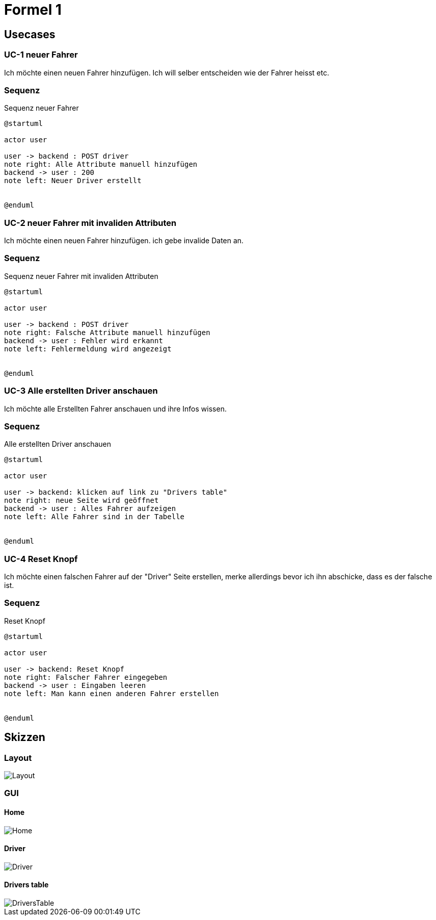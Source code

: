 = Formel 1

== Usecases

=== UC-1 neuer Fahrer

Ich möchte einen neuen Fahrer hinzufügen.
Ich will selber entscheiden wie der Fahrer heisst etc.

=== Sequenz

.Sequenz neuer Fahrer
[plantuml]
----
@startuml

actor user

user -> backend : POST driver
note right: Alle Attribute manuell hinzufügen
backend -> user : 200
note left: Neuer Driver erstellt


@enduml
----

=== UC-2 neuer Fahrer mit invaliden Attributen

Ich möchte einen neuen Fahrer hinzufügen.
ich gebe invalide Daten an.

=== Sequenz

.Sequenz neuer Fahrer mit invaliden Attributen
[plantuml]
----
@startuml

actor user

user -> backend : POST driver
note right: Falsche Attribute manuell hinzufügen
backend -> user : Fehler wird erkannt
note left: Fehlermeldung wird angezeigt


@enduml
----

=== UC-3 Alle erstellten Driver anschauen

Ich möchte alle Erstellten Fahrer anschauen und ihre Infos wissen.

=== Sequenz

.Alle erstellten Driver anschauen
[plantuml]
----
@startuml

actor user

user -> backend: klicken auf link zu "Drivers table"
note right: neue Seite wird geöffnet
backend -> user : Alles Fahrer aufzeigen
note left: Alle Fahrer sind in der Tabelle


@enduml
----

=== UC-4 Reset Knopf

Ich möchte einen falschen Fahrer auf der "Driver" Seite
erstellen, merke allerdings bevor ich ihn abschicke,
dass es der falsche ist.

=== Sequenz

.Reset Knopf
[plantuml]
----
@startuml

actor user

user -> backend: Reset Knopf
note right: Falscher Fahrer eingegeben
backend -> user : Eingaben leeren
note left: Man kann einen anderen Fahrer erstellen


@enduml
----

== Skizzen

=== Layout
image::src/main/resources/Layout.png[]

=== GUI

==== Home
image::src/main/resources/Home.png[]

==== Driver
image::src/main/resources/Driver.png[]

==== Drivers table
image::src/main/resources/DriversTable.png[]
